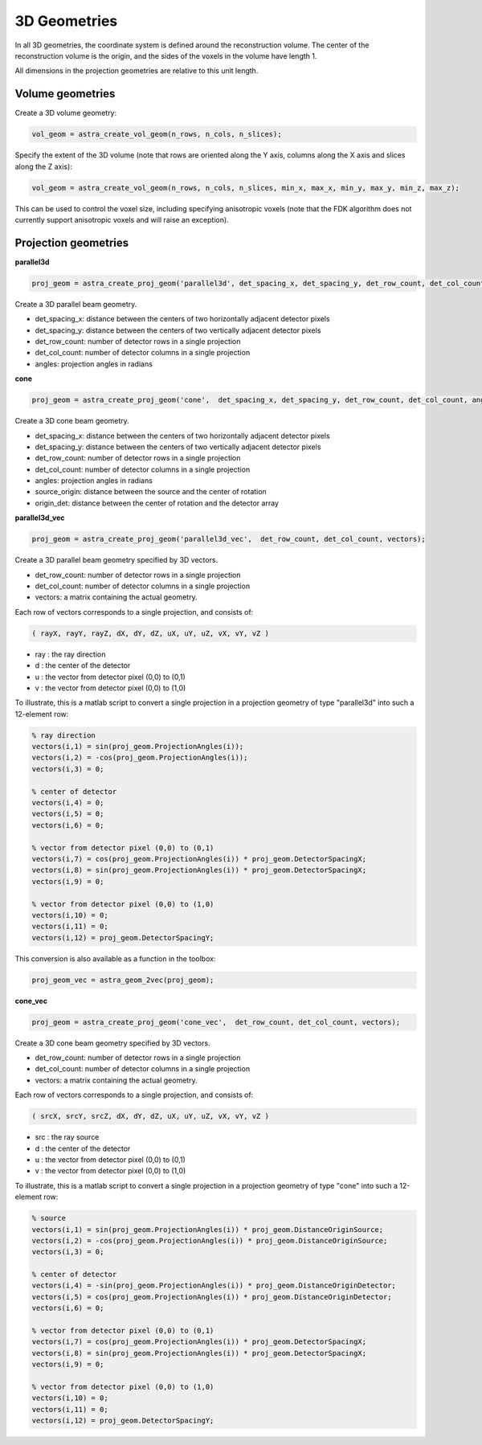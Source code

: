 3D Geometries
=============

In all 3D geometries, the coordinate system is defined around the reconstruction volume. The center of the reconstruction volume is the origin, and the sides of the voxels in the volume have length 1.

All dimensions in the projection geometries are relative to this unit length.

Volume geometries
-----------------

Create a 3D volume geometry:

.. code-block:: matlab

  vol_geom = astra_create_vol_geom(n_rows, n_cols, n_slices);

Specify the extent of the 3D volume (note that rows are oriented along the Y axis, columns along the X axis and slices along the Z axis):

.. code-block:: matlab

  vol_geom = astra_create_vol_geom(n_rows, n_cols, n_slices, min_x, max_x, min_y, max_y, min_z, max_z);

This can be used to control the voxel size, including specifying anisotropic voxels (note that the FDK algorithm does not currently support anisotropic voxels and will raise an exception).

Projection geometries
---------------------

**parallel3d**

.. code-block:: matlab

 proj_geom = astra_create_proj_geom('parallel3d', det_spacing_x, det_spacing_y, det_row_count, det_col_count, angles);

Create a 3D parallel beam geometry.

*    det_spacing_x: distance between the centers of two horizontally adjacent detector pixels
*    det_spacing_y: distance between the centers of two vertically adjacent detector pixels
*    det_row_count: number of detector rows in a single projection
*    det_col_count: number of detector columns in a single projection
*    angles: projection angles in radians

**cone**

.. code-block:: matlab

 proj_geom = astra_create_proj_geom('cone',  det_spacing_x, det_spacing_y, det_row_count, det_col_count, angles, source_origin, origin_det);

Create a 3D cone beam geometry.

*    det_spacing_x: distance between the centers of two horizontally adjacent detector pixels
*    det_spacing_y: distance between the centers of two vertically adjacent detector pixels
*    det_row_count: number of detector rows in a single projection
*    det_col_count: number of detector columns in a single projection
*    angles: projection angles in radians
*    source_origin: distance between the source and the center of rotation
*    origin_det: distance between the center of rotation and the detector array

**parallel3d_vec**

.. code-block:: matlab

 proj_geom = astra_create_proj_geom('parallel3d_vec',  det_row_count, det_col_count, vectors);

Create a 3D parallel beam geometry specified by 3D vectors.

*    det_row_count: number of detector rows in a single projection
*    det_col_count: number of detector columns in a single projection
*    vectors: a matrix containing the actual geometry.

Each row of vectors corresponds to a single projection, and consists of:

.. code-block:: matlab

 ( rayX, rayY, rayZ, dX, dY, dZ, uX, uY, uZ, vX, vY, vZ )

* ray : the ray direction
* d   : the center of the detector
* u   : the vector from detector pixel (0,0) to (0,1)
* v   : the vector from detector pixel (0,0) to (1,0)

To illustrate, this is a matlab script to convert a single projection in a
projection geometry of type "parallel3d" into such a 12-element row:

.. code-block:: matlab

 % ray direction
 vectors(i,1) = sin(proj_geom.ProjectionAngles(i));
 vectors(i,2) = -cos(proj_geom.ProjectionAngles(i));
 vectors(i,3) = 0;

 % center of detector
 vectors(i,4) = 0;
 vectors(i,5) = 0;
 vectors(i,6) = 0;

 % vector from detector pixel (0,0) to (0,1)
 vectors(i,7) = cos(proj_geom.ProjectionAngles(i)) * proj_geom.DetectorSpacingX;
 vectors(i,8) = sin(proj_geom.ProjectionAngles(i)) * proj_geom.DetectorSpacingX;
 vectors(i,9) = 0;

 % vector from detector pixel (0,0) to (1,0)
 vectors(i,10) = 0;
 vectors(i,11) = 0;
 vectors(i,12) = proj_geom.DetectorSpacingY;

This conversion is also available as a function in the toolbox:

.. code-block:: matlab

 proj_geom_vec = astra_geom_2vec(proj_geom);

**cone_vec**

.. code-block:: matlab

 proj_geom = astra_create_proj_geom('cone_vec',  det_row_count, det_col_count, vectors);

Create a 3D cone beam geometry specified by 3D vectors.

*    det_row_count: number of detector rows in a single projection
*    det_col_count: number of detector columns in a single projection
*    vectors: a matrix containing the actual geometry.

Each row of vectors corresponds to a single projection, and consists of:

.. code-block:: matlab

 ( srcX, srcY, srcZ, dX, dY, dZ, uX, uY, uZ, vX, vY, vZ )

* src : the ray source
* d   : the center of the detector
* u   : the vector from detector pixel (0,0) to (0,1)
* v   : the vector from detector pixel (0,0) to (1,0)

To illustrate, this is a matlab script to convert a single projection in a projection geometry of type "cone" into such a 12-element row:

.. code-block:: matlab

 % source
 vectors(i,1) = sin(proj_geom.ProjectionAngles(i)) * proj_geom.DistanceOriginSource;
 vectors(i,2) = -cos(proj_geom.ProjectionAngles(i)) * proj_geom.DistanceOriginSource;
 vectors(i,3) = 0;

 % center of detector
 vectors(i,4) = -sin(proj_geom.ProjectionAngles(i)) * proj_geom.DistanceOriginDetector;
 vectors(i,5) = cos(proj_geom.ProjectionAngles(i)) * proj_geom.DistanceOriginDetector;
 vectors(i,6) = 0;

 % vector from detector pixel (0,0) to (0,1)
 vectors(i,7) = cos(proj_geom.ProjectionAngles(i)) * proj_geom.DetectorSpacingX;
 vectors(i,8) = sin(proj_geom.ProjectionAngles(i)) * proj_geom.DetectorSpacingX;
 vectors(i,9) = 0;

 % vector from detector pixel (0,0) to (1,0)
 vectors(i,10) = 0;
 vectors(i,11) = 0;
 vectors(i,12) = proj_geom.DetectorSpacingY;


